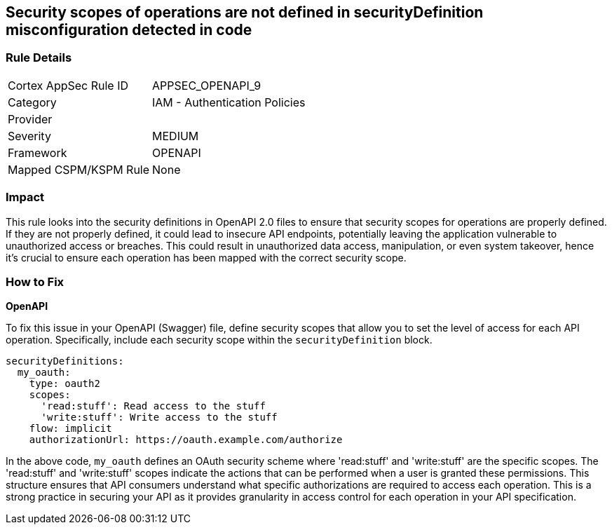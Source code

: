 
== Security scopes of operations are not defined in securityDefinition misconfiguration detected in code

=== Rule Details

[cols="1,2"]
|===
|Cortex AppSec Rule ID |APPSEC_OPENAPI_9
|Category |IAM - Authentication Policies
|Provider |
|Severity |MEDIUM
|Framework |OPENAPI
|Mapped CSPM/KSPM Rule |None
|===


=== Impact
This rule looks into the security definitions in OpenAPI 2.0 files to ensure that security scopes for operations are properly defined. If they are not properly defined, it could lead to insecure API endpoints, potentially leaving the application vulnerable to unauthorized access or breaches. This could result in unauthorized data access, manipulation, or even system takeover, hence it's crucial to ensure each operation has been mapped with the correct security scope.

=== How to Fix

*OpenAPI*

To fix this issue in your OpenAPI (Swagger) file, define security scopes that allow you to set the level of access for each API operation. Specifically, include each security scope within the `securityDefinition` block.

[source,yaml]
----
securityDefinitions:
  my_oauth:
    type: oauth2
    scopes:
      'read:stuff': Read access to the stuff
      'write:stuff': Write access to the stuff
    flow: implicit
    authorizationUrl: https://oauth.example.com/authorize
----

In the above code, `my_oauth` defines an OAuth security scheme where 'read:stuff' and 'write:stuff' are the specific scopes. The 'read:stuff' and 'write:stuff' scopes indicate the actions that can be performed when a user is granted these permissions. This structure ensures that API consumers understand what specific authorizations are required to access each operation. This is a strong practice in securing your API as it provides granularity in access control for each operation in your API specification.

